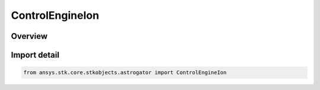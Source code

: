ControlEngineIon
================

.. py:class:: ansys.stk.core.stkobjects.astrogator.ControlEngineIon

   IntEnum


.. py:currentmodule:: ControlEngineIon

Overview
--------

.. tab-set::

    .. tab-item:: Members
        
        .. list-table::
            :header-rows: 0
            :widths: auto

            * - :py:attr:`~FLOW_RATE_CONSTANT_TERM`
              - FlowRateModel.C0 - the constant coefficient.

            * - :py:attr:`~FLOW_RATE_LINEAR_TERM`
              - FlowRateModel.C1 - the linear coefficient.

            * - :py:attr:`~FLOW_RATE_QUADRATIC_TERM`
              - FlowRateModel.C2 - the quadratic coefficient.

            * - :py:attr:`~FLOW_RATE_CUBIC_TERM`
              - FlowRateModel.C3 - the cubic coefficient.

            * - :py:attr:`~GRAV`
              - Gravitational acceleration constant at sea level on the Earth.

            * - :py:attr:`~ISP_CONSTANT_TERM`
              - IspModel.C0 - the constant coefficient.

            * - :py:attr:`~ISP_LINEAR_TERM`
              - IspModel.C1 - the linear coefficient.

            * - :py:attr:`~ISP_QUADRATIC_TERM`
              - IspModel.C2 - the quadratic coefficient.

            * - :py:attr:`~ISP_CUBIC_TERM`
              - IspModel.C3 - the cubic coefficient.

            * - :py:attr:`~MASS_FLOW_EFFICIENCY_CONSTANT_TERM`
              - MassFlowEfficiencyModel.C0 - the constant coefficient.

            * - :py:attr:`~MASS_FLOW_EFFICIENCY_LINEAR_TERM`
              - MassFlowEfficiencyModel.C1 - the linear coefficient.

            * - :py:attr:`~MASS_FLOW_EFFICIENCY_QUADRATIC_TERM`
              - MassFlowEfficiencyModel.C2 - the quadratic coefficient.

            * - :py:attr:`~MASS_FLOW_EFFICIENCY_CUBIC_TERM`
              - MassFlowEfficiencyModel.C3 - the cubic coefficient.

            * - :py:attr:`~MAX_INPUT_POWER`
              - Minimum power required for the engine to produce thrust.

            * - :py:attr:`~MIN_REQUIRED_POWER`
              - Maximum power that can be used by the engine to produce thrust.

            * - :py:attr:`~PERCENT_DEGRADATION_PER_YEAR`
              - The degradation factor is (1 - x)n, where n is the time since epoch in years, and x is the percent degradation per year.

            * - :py:attr:`~PERCENT_THROTTLE`
              - Percentage of available thrust to use (100 is full on, 0 is off).

            * - :py:attr:`~POWER_EFFICIENCY_CONSTANT_TERM`
              - PowerEfficiencyModel.C0 - the constant coefficient.

            * - :py:attr:`~POWER_EFFICIENCY_LINEAR_TERM`
              - PowerEfficiencyModel.C1 - the linear coefficient.

            * - :py:attr:`~POWER_EFFICIENCY_QUADRATIC_TERM`
              - PowerEfficiencyModel.C2 - the quadratic coefficient.

            * - :py:attr:`~POWER_EFFICIENCY_CUBIC_TERM`
              - PowerEfficiencyModel.C3 - the cubic coefficient.

            * - :py:attr:`~REFERENCE_EPOCH`
              - The date and time used as a reference epoch for degradation.


Import detail
-------------

.. code-block:: python

    from ansys.stk.core.stkobjects.astrogator import ControlEngineIon


